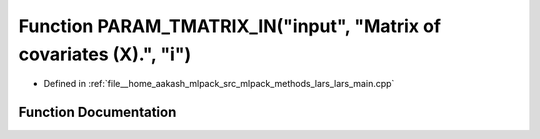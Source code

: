 .. _exhale_function_lars__main_8cpp_1a0f99529f35172b503e8935239a481979:

Function PARAM_TMATRIX_IN("input", "Matrix of covariates (X).", "i")
====================================================================

- Defined in :ref:`file__home_aakash_mlpack_src_mlpack_methods_lars_lars_main.cpp`


Function Documentation
----------------------


.. doxygenfunction:: PARAM_TMATRIX_IN("input", "Matrix of covariates (X).", "i")
